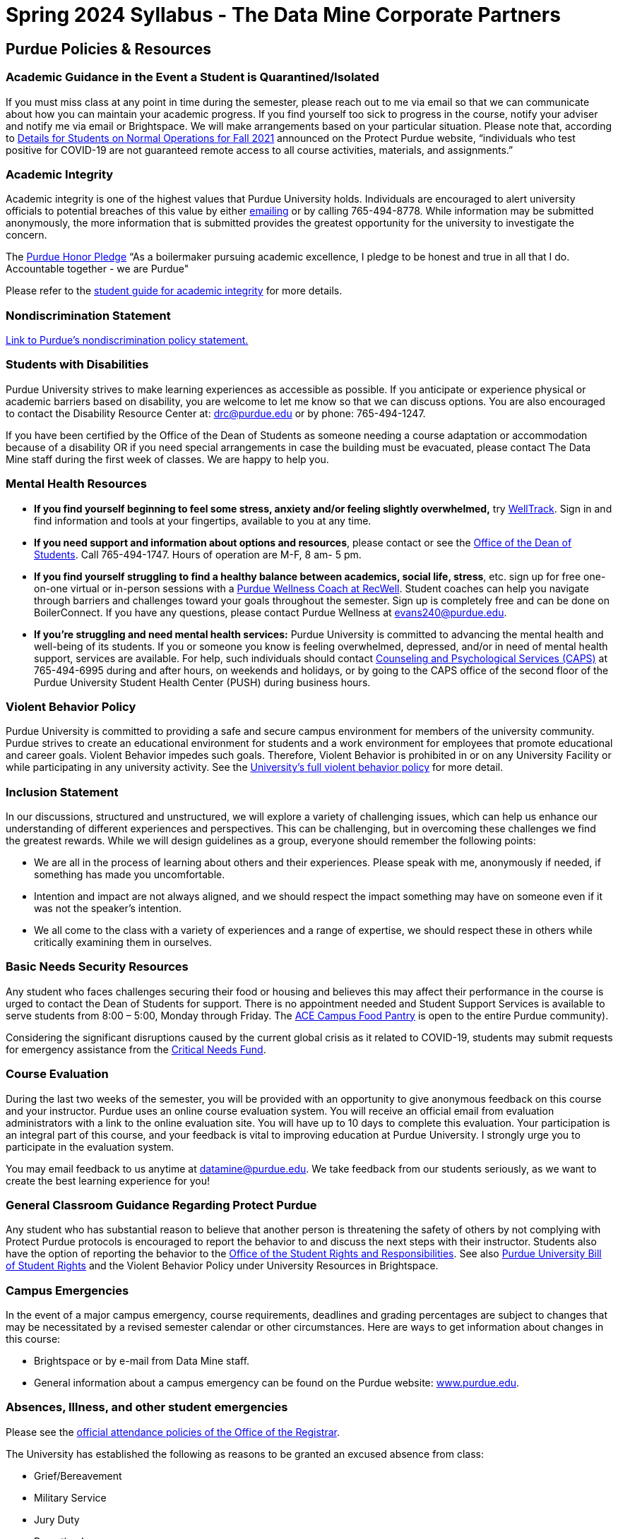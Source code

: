 = Spring 2024 Syllabus - The Data Mine Corporate Partners

== Purdue Policies & Resources 

=== Academic Guidance in the Event a Student is Quarantined/Isolated 

If you must miss class at any point in time during the semester, please reach out to me via email so that we can communicate about how you can maintain your academic progress. If you find yourself too sick to progress in the course, notify your adviser and notify me via email or Brightspace. We will make arrangements based on your particular situation. Please note that, according to link:https://protect.purdue.edu/updates/purdue-announces-additional-details-for-students-on-normal-operations-for-fall-2021/[Details for Students on Normal Operations for Fall 2021] announced on the Protect Purdue website, “individuals who test positive for COVID-19 are not guaranteed remote access to all course activities, materials, and assignments.”

=== Academic Integrity 

Academic integrity is one of the highest values that Purdue University holds.  Individuals are encouraged to alert university officials to potential breaches of this value by either link:mailto:integrity@purdue.edu[emailing] or by calling 765-494-8778.  While information may be submitted anonymously, the more information that is submitted provides the greatest opportunity for the university to investigate the concern.

The link:https://www.purdue.edu/odos/osrr/honor-pledge/about.html[Purdue Honor Pledge] “As a boilermaker pursuing academic excellence, I pledge to be honest and true in all that I do. Accountable together - we are Purdue"  

Please refer to the link:https://www.purdue.edu/odos/osrr/academic-integrity/index.html[student guide for academic integrity] for more details.

=== Nondiscrimination Statement
link:https://www.purdue.edu/purdue/ea_eou_statement.php[Link to Purdue’s nondiscrimination policy statement.]

=== Students with Disabilities
Purdue University strives to make learning experiences as accessible as possible. If you anticipate or experience physical or academic barriers based on disability, you are welcome to let me know so that we can discuss options. You are also encouraged to contact the Disability Resource Center at: link:mailto:drc@purdue.edu[drc@purdue.edu] or by phone: 765-494-1247.  

If you have been certified by the Office of the Dean of Students as someone needing a course adaptation or accommodation because of a disability OR if you need special arrangements in case the building must be evacuated, please contact The Data Mine staff during the first week of classes.  We are happy to help you.

=== Mental Health Resources
•	*If you find yourself beginning to feel some stress, anxiety and/or feeling slightly overwhelmed,* try link:https://purdue.welltrack.com/[WellTrack]. Sign in and find information and tools at your fingertips, available to you at any time. 
•	*If you need support and information about options and resources*, please contact or see the link:https://www.purdue.edu/odos/[Office of the Dean of Students]. Call 765-494-1747. Hours of operation are M-F, 8 am- 5 pm.
•	*If you find yourself struggling to find a healthy balance between academics, social life, stress*, etc. sign up for free one-on-one virtual or in-person sessions with a link:https://www.purdue.edu/recwell/fitness-wellness/wellness/one-on-one-coaching/wellness-coaching.php[Purdue Wellness Coach at RecWell]. Student coaches can help you navigate through barriers and challenges toward your goals throughout the semester. Sign up is completely free and can be done on BoilerConnect. If you have any questions, please contact Purdue Wellness at evans240@purdue.edu.
•	*If you’re struggling and need mental health services:* Purdue University is committed to advancing the mental health and well-being of its students. If you or someone you know is feeling overwhelmed, depressed, and/or in need of mental health support, services are available. For help, such individuals should contact link:https://www.purdue.edu/caps/[Counseling and Psychological Services (CAPS)] at 765-494-6995 during and after hours, on weekends and holidays, or by going to the CAPS office of the second floor of the Purdue University Student Health Center (PUSH) during business hours. 

=== Violent Behavior Policy 

Purdue University is committed to providing a safe and secure campus environment for members of the university community. Purdue strives to create an educational environment for students and a work environment for employees that promote educational and career goals. Violent Behavior impedes such goals. Therefore, Violent Behavior is prohibited in or on any University Facility or while participating in any university activity. See the link:https://www.purdue.edu/policies/facilities-safety/iva3.html[University’s full violent behavior policy] for more detail.

=== Inclusion Statement

In our discussions, structured and unstructured, we will explore a variety of challenging issues, which can help us enhance our understanding of different experiences and perspectives. This can be challenging, but in overcoming these challenges we find the greatest rewards. While we will design guidelines as a group, everyone should remember the following points:

•	We are all in the process of learning about others and their experiences. Please speak with me, anonymously if needed, if something has made you uncomfortable.
•	Intention and impact are not always aligned, and we should respect the impact something may have on someone even if it was not the speaker’s intention.
•	We all come to the class with a variety of experiences and a range of expertise, we should respect these in others while critically examining them in ourselves.

=== Basic Needs Security Resources 

Any student who faces challenges securing their food or housing and believes this may affect their performance in the course is urged to contact the Dean of Students for support. There is no appointment needed and Student Support Services is available to serve students from 8:00 – 5:00, Monday through Friday. The link:https://www.purdue.edu/vpsl/leadership/About/ACE_Campus_Pantry.html[ACE Campus Food Pantry] is open to the entire Purdue community). 

Considering the significant disruptions caused by the current global crisis as it related to COVID-19, students may submit requests for emergency assistance from the link:https://www.purdue.edu/odos/resources/critical-need-fund.html[Critical Needs Fund]. 

=== Course Evaluation

During the last two weeks of the semester, you will be provided with an opportunity to give anonymous feedback on this course and your instructor. Purdue uses an online course evaluation system. You will receive an official email from evaluation administrators with a link to the online evaluation site. You will have up to 10 days to complete this evaluation. Your participation is an integral part of this course, and your feedback is vital to improving education at Purdue University. I strongly urge you to participate in the evaluation system. 

You may email feedback to us anytime at link:mailto:datamine@purdue.edu[datamine@purdue.edu]. We take feedback from our students seriously, as we want to create the best learning experience for you!  

=== General Classroom Guidance Regarding Protect Purdue 

Any student who has substantial reason to believe that another person is threatening the safety of others by not complying with Protect Purdue protocols is encouraged to report the behavior to and discuss the next steps with their instructor. Students also have the option of reporting the behavior to the link:purdue.edu/odos/osrr/[Office of the Student Rights and Responsibilities]. See also link:https://catalog.purdue.edu/content.php?catoid=7&navoid=2852#purdue-university-bill-of-student-rights[Purdue University Bill of Student Rights] and the Violent Behavior Policy under University Resources in Brightspace.  

=== Campus Emergencies

In the event of a major campus emergency, course requirements, deadlines and grading percentages are subject to changes that may be necessitated by a revised semester calendar or other circumstances. Here are ways to get information about changes in this course:  

•	Brightspace or by e-mail from Data Mine staff.  
•	General information about a campus emergency can be found on the Purdue website:  link:www.purdue.edu[]. 
  

=== Absences, Illness, and other student emergencies

Please see the link:https://catalog.purdue.edu/content.php?catoid=15&navoid=18634#a-attendance[official attendance policies of the Office of the Registrar].  

The University has established the following as reasons to be granted an excused absence from class:

* Grief/Bereavement
* Military Service
* Jury Duty
* Parenting Leave
* Medical Excuse

See the link above for details. 

=== Disclaimer 
This syllabus is subject to change. Changes will be made by an announcement in Brightspace and the corresponding course content will be updated. 
